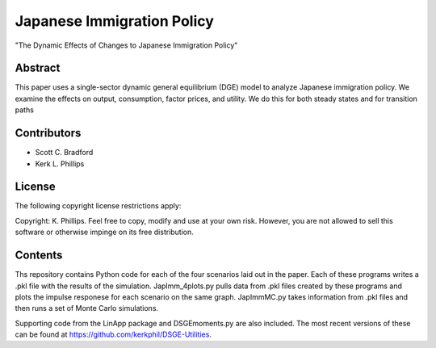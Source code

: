 ===========================
Japanese Immigration Policy
===========================
"The Dynamic Effects of Changes to Japanese Immigration Policy"


Abstract
========
This paper uses a single-sector dynamic general equilibrium (DGE) model to analyze Japanese immigration policy. We examine the effects on output, consumption, factor prices, and utility. We do this for both steady states and for transition paths


Contributors
============
- Scott C. Bradford
- Kerk L. Phillips


License
=======
The following copyright license restrictions apply:

Copyright: K. Phillips.  Feel free to copy, modify and use at your own risk.  However, you are not allowed to sell this software or otherwise impinge on its free distribution.


Contents
========
Ths repository contains Python code for each of the four scenarios laid out in the paper.  Each of these programs writes a .pkl file with the results of the simulation.  JapImm_4plots.py pulls data from .pkl files created by these programs and plots the impulse responese for each scenario on the same graph.  JapImmMC.py takes information from .pkl files and then runs a set of Monte Carlo simulations.

Supporting code from the LinApp package and DSGEmoments.py are also included.  The most recent versions of these can be found at https://github.com/kerkphil/DSGE-Utilities.